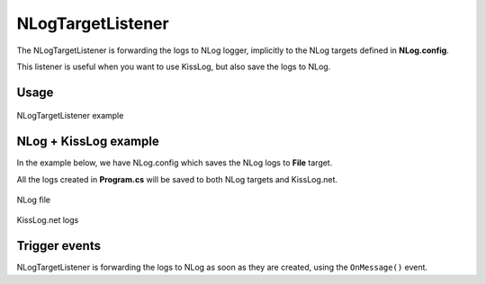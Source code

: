 NLogTargetListener
====================

The NLogTargetListener is forwarding the logs to NLog logger, implicitly to the NLog targets defined in **NLog.config**.

This listener is useful when you want to use KissLog, but also save the logs to NLog.

Usage
---------------------

.. code-block:: c#
    :linenos:
    :emphasize-lines: 1,5

    using KissLog;

    static void Main(string[] args)
    {
        KissLogConfiguration.Listeners.Add(new NLogTargetListener());

        ILogger logger = new Logger();

        logger.Info("This log will be saved to NLog");
    }

.. figure:: images/nlogListener-example.png
   :alt: NLogTargetListener example
   :align: center

   NLogTargetListener example

NLog + KissLog example
---------------------------

In the example below, we have NLog.config which saves the NLog logs to **File** target.

All the logs created in **Program.cs** will be saved to both NLog targets and KissLog.net.

.. code-block:: xml
    :caption: NLog.config file

    <?xml version="1.0" encoding="utf-8" ?>
    <nlog xmlns="http://www.nlog-project.org/schemas/NLog.xsd"
        xmlns:xsi="http://www.w3.org/2001/XMLSchema-instance">
    
        <targets>
            <target xsi:type="File" name="f"
                fileName="${basedir}/logs/nlog-${shortdate}.log"
                layout="${longdate} ${uppercase:${level}} ${message}" />
        </targets>
        
        <rules>
            <logger name="*" minlevel="Trace" writeTo="f" />
        </rules>
    </nlog>
 
.. code-block:: c#
    :linenos:

    using KissLog;

    class Program
    {
        static void Main(string[] args)
        {
            ConfigureKissLog();

            ILogger logger = new Logger(url: "Testing NLogTargetListener");

            logger.Debug("This log is created using KissLog.ILogger");

            logger.Info("But it will be saved to NLog targets");

            // trigger KissLogApiListener.OnFlush()
            Logger.NotifyListeners(logger);
        }

        static void ConfigureKissLog()
        {
            KissLogConfiguration.Listeners.Add(new NLogTargetListener());

            KissLogConfiguration.Listeners.Add(new KissLogApiListener(
                new KissLog.Apis.v1.Auth.Application("0337cd29-a56e-42c1-a48a-e900f3116aa8", "c49f1fa1-00b8-4a43-8bc6-b327c08fb229")
            )
            {
                UseAsync = false
            });
        }
    }

.. figure:: images/nlogListener-logs.png
   :alt: NLog file
   :align: center

   NLog file

.. figure:: images/nlogListener-KissLog.png
   :alt: KissLog.net logs
   :align: center

   KissLog.net logs

Trigger events
---------------------

NLogTargetListener is forwarding the logs to NLog as soon as they are created, using the ``OnMessage()`` event.

.. code-block:: c#
    :caption: Simplified implementation of the NLogTargetListener
    :linenos:
    :emphasize-lines: 17-18

    public class NLogTargetListener : ILogListener
    {
        public void OnBeginRequest(HttpRequest httpRequest, ILogger logger)
        {
            // do nothing
        }

        public void OnFlush(FlushLogArgs args, ILogger logger)
        {
            // do nothing
        }

        public void OnMessage(LogMessage message, ILogger logger)
        {
            NLog.Logger logger = NLog.LogManager.GetLogger(message.CategoryName);
            NLog.LogLevel logLevel = GetLogLevel(message.LogLevel);
            
            logger.Log(logLevel, message.Message);
        }
    }

